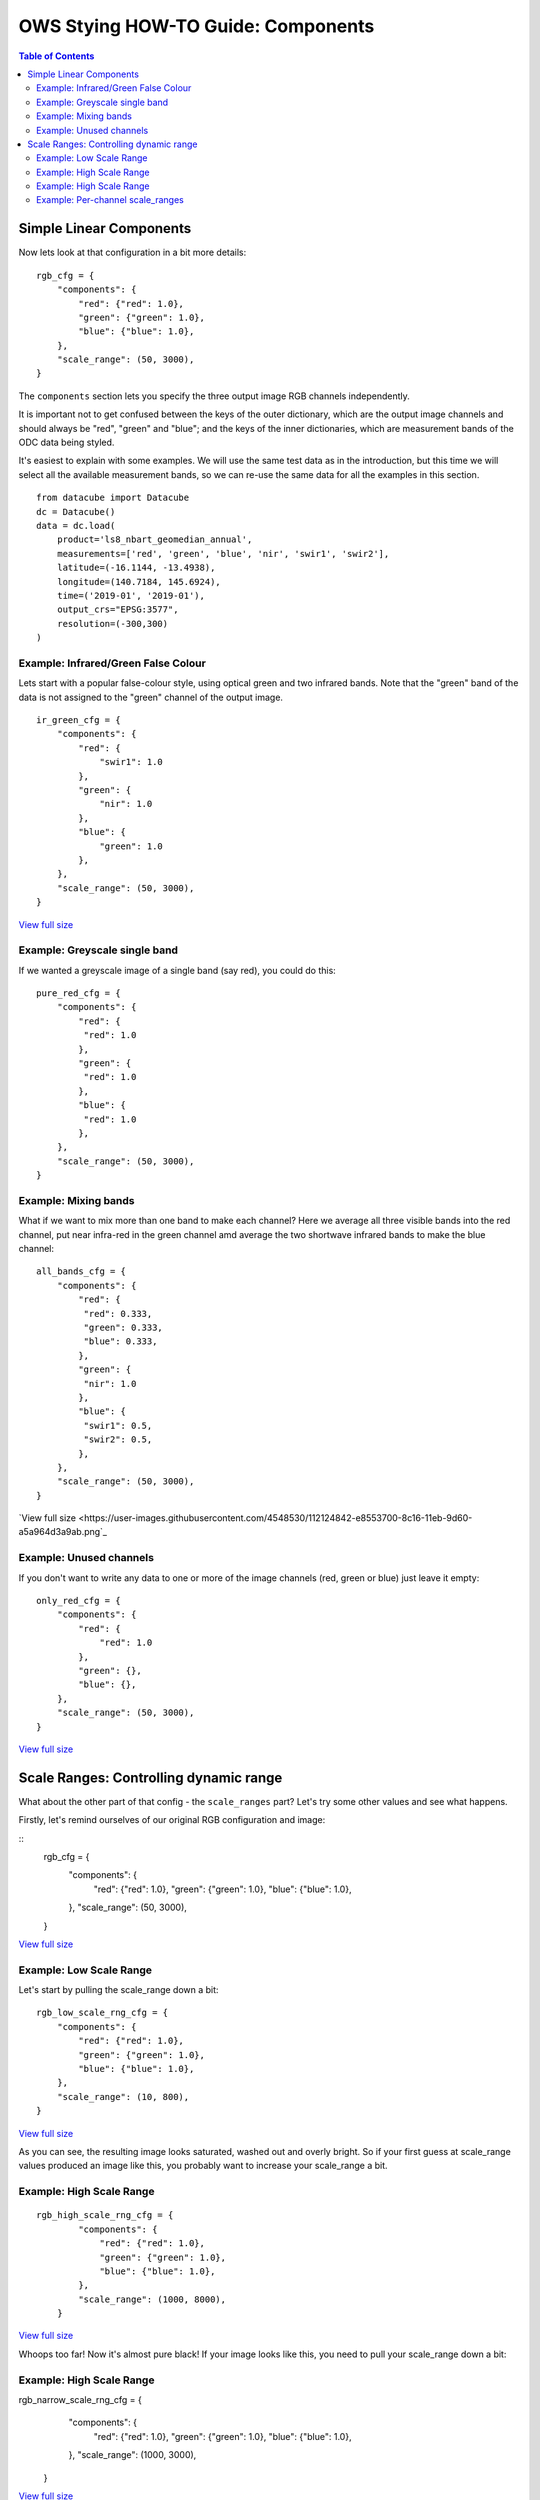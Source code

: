 ===================================
OWS Stying HOW-TO Guide: Components
===================================

.. contents:: Table of Contents


Simple Linear Components
------------------------

Now lets look at that configuration in a bit more details:

::

    rgb_cfg = {
        "components": {
            "red": {"red": 1.0},
            "green": {"green": 1.0},
            "blue": {"blue": 1.0},
        },
        "scale_range": (50, 3000),
    }

The ``components`` section lets you specify the three output image RGB channels independently.

It is important not to get confused between the keys of the outer dictionary, which are
the output image channels and should always be "red", "green" and "blue"; and the keys of
the inner dictionaries, which are measurement bands of the ODC data being styled.

It's easiest to explain with some examples.  We will use the same test data as in the
introduction, but this time we will select all the available measurement bands, so we
can re-use the same data for all the examples in this section.

::

    from datacube import Datacube
    dc = Datacube()
    data = dc.load(
        product='ls8_nbart_geomedian_annual',
        measurements=['red', 'green', 'blue', 'nir', 'swir1', 'swir2'],
        latitude=(-16.1144, -13.4938),
        longitude=(140.7184, 145.6924),
        time=('2019-01', '2019-01'),
        output_crs="EPSG:3577",
        resolution=(-300,300)
    )

Example: Infrared/Green False Colour
++++++++++++++++++++++++++++++++++++

Lets start with a popular false-colour style, using optical green and two infrared bands.
Note that the "green" band of the data is not assigned to the "green" channel of the
output image.

::

    ir_green_cfg = {
        "components": {
            "red": {
                "swir1": 1.0
            },
            "green": {
                "nir": 1.0
            },
            "blue": {
                "green": 1.0
            },
        },
        "scale_range": (50, 3000),
    }

.. image:: https://user-images.githubusercontent.com/4548530/112120795-b215b880-8c12-11eb-8bfa-1033961fb1ba.png
    :width: 600

`View full size
<https://user-images.githubusercontent.com/4548530/112120795-b215b880-8c12-11eb-8bfa-1033961fb1ba.png>`_

Example: Greyscale single band
++++++++++++++++++++++++++++++

If we wanted a greyscale image of a single band (say red), you could do this:

::

    pure_red_cfg = {
        "components": {
            "red": {
             "red": 1.0
            },
            "green": {
             "red": 1.0
            },
            "blue": {
             "red": 1.0
            },
        },
        "scale_range": (50, 3000),
    }


.. image:: https://user-images.githubusercontent.com/4548530/112124234-3ddd1400-8c16-11eb-9d01-37b895010221.png
    :width: 1128

Example: Mixing bands
+++++++++++++++++++++

What if we want to mix more than one band to make each channel? Here we average all three visible bands
into the red channel, put near infra-red in the green channel amd average the two shortwave infrared
bands to make the blue channel:

::

    all_bands_cfg = {
        "components": {
            "red": {
             "red": 0.333,
             "green": 0.333,
             "blue": 0.333,
            },
            "green": {
             "nir": 1.0
            },
            "blue": {
             "swir1": 0.5,
             "swir2": 0.5,
            },
        },
        "scale_range": (50, 3000),
    }

.. image:: https://user-images.githubusercontent.com/4548530/112124842-e8553700-8c16-11eb-9d60-a5a964d3a9ab.png
    :width: 600

`View full size
<https://user-images.githubusercontent.com/4548530/112124842-e8553700-8c16-11eb-9d60-a5a964d3a9ab.png`_

Example: Unused channels
++++++++++++++++++++++++

If you don't want to write any data to one or more of the image channels (red, green or blue)
just leave it empty:

::

    only_red_cfg = {
        "components": {
            "red": {
                "red": 1.0
            },
            "green": {},
            "blue": {},
        },
        "scale_range": (50, 3000),
    }


.. image:: https://user-images.githubusercontent.com/4548530/112239767-357aec80-8c9b-11eb-9827-6696a1d03a17.png
    :width: 600

`View full size
<https://user-images.githubusercontent.com/4548530/112239767-357aec80-8c9b-11eb-9827-6696a1d03a17.png>`_

Scale Ranges: Controlling dynamic range
---------------------------------------

What about the other part of that config - the ``scale_ranges`` part? Let's try some other values and see what happens.

Firstly, let's remind ourselves of our original RGB configuration and image:

::
    rgb_cfg = {
        "components": {
            "red": {"red": 1.0},
            "green": {"green": 1.0},
            "blue": {"blue": 1.0},
        },
        "scale_range": (50, 3000),
    }

.. image:: https://user-images.githubusercontent.com/4548530/112110854-96f17b80-8c07-11eb-9f21-ab5ff49b9fda.png
    :width: 600

`View full size
<https://user-images.githubusercontent.com/4548530/112110854-96f17b80-8c07-11eb-9f21-ab5ff49b9fda.png>`_

Example: Low Scale Range
++++++++++++++++++++++++

Let's start by pulling the scale_range down a bit:

::

    rgb_low_scale_rng_cfg = {
        "components": {
            "red": {"red": 1.0},
            "green": {"green": 1.0},
            "blue": {"blue": 1.0},
        },
        "scale_range": (10, 800),
    }


.. image:: https://user-images.githubusercontent.com/4548530/112252356-15562800-8cb1-11eb-961a-8c10c38167d7.png
    :width: 600

`View full size
<https://user-images.githubusercontent.com/4548530/112252356-15562800-8cb1-11eb-961a-8c10c38167d7.png>`_

As you can see, the resulting image looks saturated, washed out and overly bright.  So if your first
guess at scale_range values produced an image like this, you probably want to increase your
scale_range a bit.

Example: High Scale Range
+++++++++++++++++++++++++

::

    rgb_high_scale_rng_cfg = {
            "components": {
                "red": {"red": 1.0},
                "green": {"green": 1.0},
                "blue": {"blue": 1.0},
            },
            "scale_range": (1000, 8000),
        }

.. image:: https://user-images.githubusercontent.com/4548530/112252569-75e56500-8cb1-11eb-89ae-fde23ea3df58.png
    :width: 600

`View full size
<https://user-images.githubusercontent.com/4548530/112252569-75e56500-8cb1-11eb-89ae-fde23ea3df58.png>`_

Whoops too far!  Now it's almost pure black!  If your image looks like this, you
need to pull your scale_range down a bit:

Example: High Scale Range
+++++++++++++++++++++++++

::

rgb_narrow_scale_rng_cfg = {
        "components": {
            "red": {"red": 1.0},
            "green": {"green": 1.0},
            "blue": {"blue": 1.0},
        },
        "scale_range": (1000, 3000),
    }

.. image:: https://user-images.githubusercontent.com/4548530/112252764-c230a500-8cb1-11eb-873a-68527e786f69.png
    :width: 600

`View full size
<https://user-images.githubusercontent.com/4548530/112252764-c230a500-8cb1-11eb-873a-68527e786f69.png>`_

This is better, but the lower end of the scale range is too high. If you keep adjusting back and forth,
you'll eventually end up more or less where we started.

Example: Per-channel scale_ranges
+++++++++++++++++++++++++++++++++

What if we want to apply a different scale ranges to different channels?

For example, in the `false colour example above
<#example-infrared-green-false-colour>`_, the image was very...


But as any scientist will tell you, linear equations can only get you so far, so `next
<https://datacube-ows.readthedocs.io/en/latest/style_howto_components_nonlinear.html>`_
we start to look at how to apply more powerful maths to calculate components.
